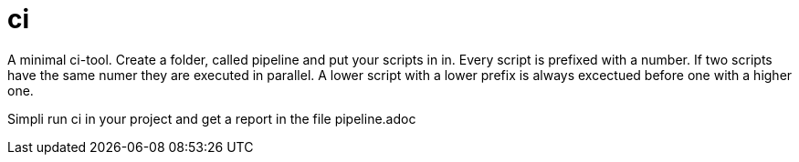# ci

A minimal ci-tool. 
Create a folder, called pipeline and put your scripts in in. 
Every script is prefixed with a number. 
If two scripts have the same numer they are executed in parallel.
A lower script with a lower prefix is always excectued before one with a higher one.

Simpli run ci in your project and get a report in the file pipeline.adoc
